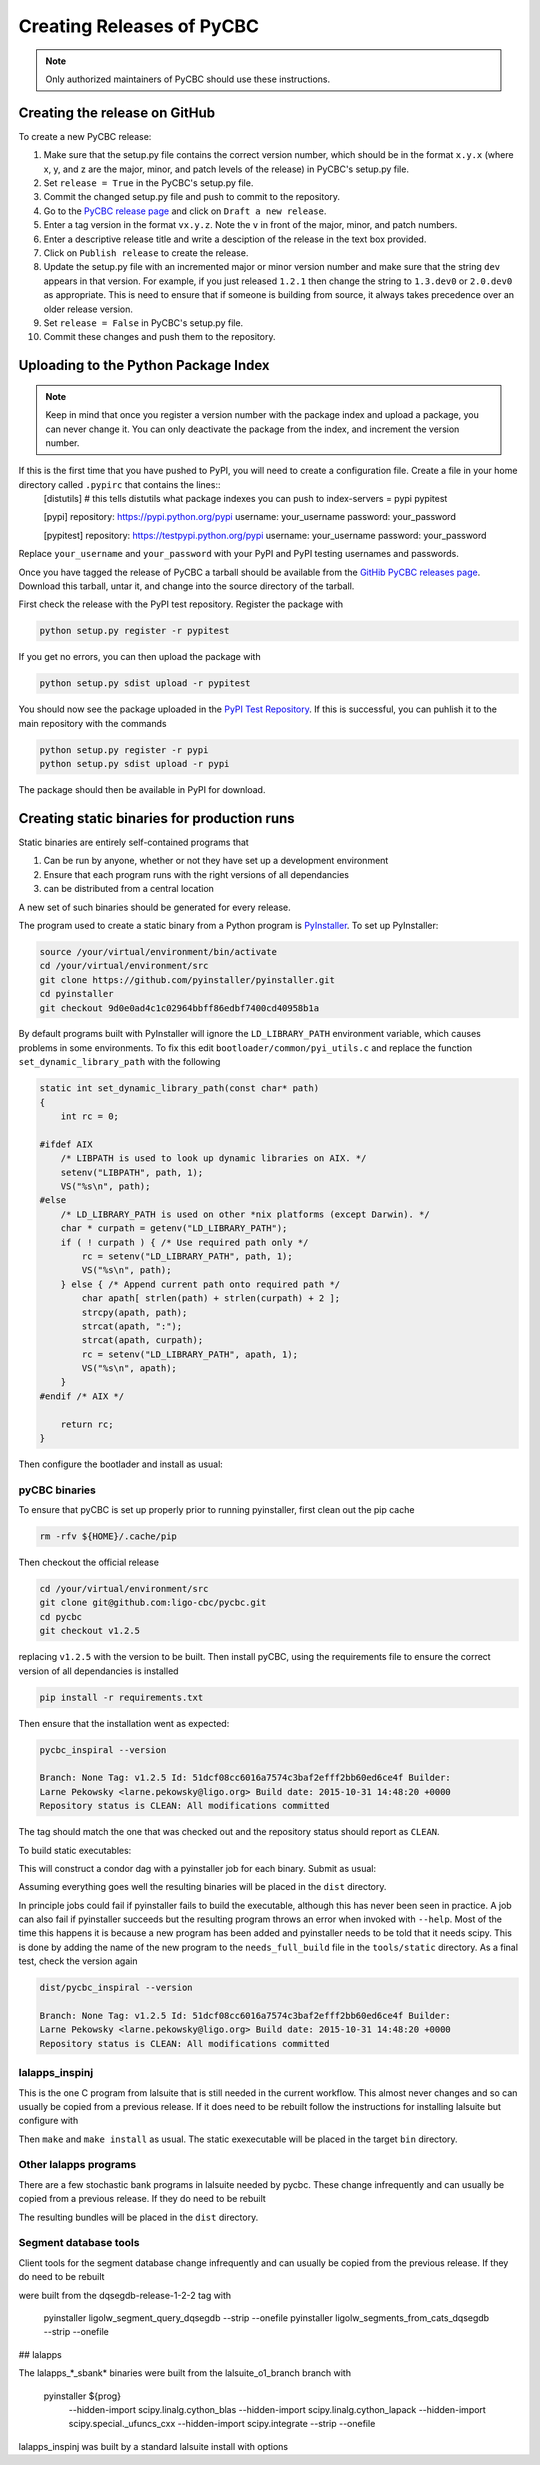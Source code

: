 ##########################
Creating Releases of PyCBC
##########################

.. note::

    Only authorized maintainers of PyCBC should use these instructions.


==============================
Creating the release on GitHub
==============================

To create a new PyCBC release:

#. Make sure that the setup.py file contains the correct version number, which should be in the format ``x.y.x`` (where x, y, and z are the major, minor, and patch levels of the release) in PyCBC's setup.py file.
#. Set ``release = True`` in the PyCBC's setup.py file.
#. Commit the changed setup.py file and push to commit to the repository.
#. Go to the `PyCBC release page <https://github.com/ligo-cbc/pycbc/releases>`_ and click on ``Draft a new release``. 
#. Enter a tag version in the format ``vx.y.z``. Note the ``v`` in front of the major, minor, and patch numbers. 
#. Enter a descriptive release title and write a desciption of the release in the text box provided.
#. Click on ``Publish release`` to create the release.
#. Update the setup.py file with an incremented major or minor version number and make sure that the string ``dev`` appears in that version. For example, if you just released ``1.2.1`` then change the string to ``1.3.dev0`` or ``2.0.dev0`` as appropriate. This is need to ensure that if someone is building from source, it always takes precedence over an older release version.
#. Set ``release = False`` in PyCBC's setup.py file.
#. Commit these changes and push them to the repository.

=====================================
Uploading to the Python Package Index
=====================================

.. note::

    Keep in mind that once you register a version number with the package index and upload a package, you can never change it. You can only deactivate the package from the index, and increment the version number.

If this is the first time that you have pushed to PyPI, you will need to create a configuration file. Create a file in your home directory called ``.pypirc`` that contains the lines::
    [distutils] # this tells distutils what package indexes you can push to
    index-servers =
    pypi
    pypitest

    [pypi]
    repository: https://pypi.python.org/pypi
    username: your_username
    password: your_password

    [pypitest]
    repository: https://testpypi.python.org/pypi
    username: your_username
    password: your_password

Replace ``your_username`` and ``your_password`` with your PyPI and PyPI testing usernames and passwords.

Once you have tagged the release of PyCBC a tarball should be available from the `GitHib PyCBC releases page <https://github.com/ligo-cbc/pycbc/releases>`_. Download this tarball, untar it, and change into the source directory of the tarball. 

First check the release with the PyPI test repository. Register the package with 

.. code:: bash

    python setup.py register -r pypitest

If you get no errors, you can then upload the package with

.. code:: bash

    python setup.py sdist upload -r pypitest

You should now see the package uploaded in the `PyPI Test Repository <https://testpypi.python.org/pypi>`_. If this is successful, you can puhlish it to the main repository with the commands

.. code:: bash

    python setup.py register -r pypi
    python setup.py sdist upload -r pypi

The package should then be available in PyPI for download.

============================================
Creating static binaries for production runs
============================================

Static binaries are entirely self-contained programs that

#. Can be run by anyone, whether or not they have set up a development environment
#. Ensure that each program runs with the right versions of all dependancies
#. can be distributed from a central location

A new set of such binaries should be generated for every release.

The program used to create a static binary from a Python program is 
`PyInstaller <http://www.pyinstaller.org/>`_.  To set up PyInstaller:

.. code:: bash

    source /your/virtual/environment/bin/activate
    cd /your/virtual/environment/src
    git clone https://github.com/pyinstaller/pyinstaller.git
    cd pyinstaller
    git checkout 9d0e0ad4c1c02964bbff86edbf7400cd40958b1a

By default programs built with PyInstaller will ignore the ``LD_LIBRARY_PATH``
environment variable, which causes problems in some environments.  To fix this
edit ``bootloader/common/pyi_utils.c`` and replace the function ``set_dynamic_library_path`` with the following

.. code-block:: c

    static int set_dynamic_library_path(const char* path)
    {
        int rc = 0;
    
    #ifdef AIX
        /* LIBPATH is used to look up dynamic libraries on AIX. */
        setenv("LIBPATH", path, 1);
        VS("%s\n", path);
    #else
        /* LD_LIBRARY_PATH is used on other *nix platforms (except Darwin). */
        char * curpath = getenv("LD_LIBRARY_PATH");
        if ( ! curpath ) { /* Use required path only */
            rc = setenv("LD_LIBRARY_PATH", path, 1);
            VS("%s\n", path);
        } else { /* Append current path onto required path */
            char apath[ strlen(path) + strlen(curpath) + 2 ];
            strcpy(apath, path);
            strcat(apath, ":");
            strcat(apath, curpath);
            rc = setenv("LD_LIBRARY_PATH", apath, 1);
            VS("%s\n", apath);
        }
    #endif /* AIX */
    
        return rc;
    }

.. Closing slash-star to keep vim happy /*

Then configure the bootlader and install as usual:

.. code:: bash
    cd bootloader
    ./waf configure build install --no-lsb
    cd ..
    python setup.py install

--------------
pyCBC binaries
--------------

To ensure that pyCBC is set up properly prior to running pyinstaller, first
clean out the pip cache

.. code:: bash

    rm -rfv ${HOME}/.cache/pip

Then checkout the official release

.. code:: bash

    cd /your/virtual/environment/src
    git clone git@github.com:ligo-cbc/pycbc.git
    cd pycbc
    git checkout v1.2.5

replacing ``v1.2.5`` with the version to be built.  Then install pyCBC, using
the requirements file to ensure the correct version of all dependancies is
installed

.. code:: bash

  pip install -r requirements.txt


Then ensure that the installation went as expected:

.. code::

    pycbc_inspiral --version

    Branch: None Tag: v1.2.5 Id: 51dcf08cc6016a7574c3baf2efff2bb60ed6ce4f Builder:
    Larne Pekowsky <larne.pekowsky@ligo.org> Build date: 2015-10-31 14:48:20 +0000
    Repository status is CLEAN: All modifications committed


The tag should match the one that was checked out and the repository status should
report as ``CLEAN``.

To build static executables:

.. code:: bash
   cd tools/static
   bash build_dag.sh

This will construct a condor dag with a pyinstaller job for each binary.
Submit as usual:

.. code:: bash
   condor_submit_dag build_static.dag

Assuming everything goes well the resulting binaries will be placed in the
``dist`` directory.

In principle jobs could fail if pyinstaller fails to build the executable,
although this has never been seen in practice.  A job can also fail if
pyinstaller succeeds but the resulting program throws an error when invoked
with ``--help``.  Most of the time this happens it is because a new program has
been added and pyinstaller needs to be told that it needs scipy.  This is done
by adding the name of the new program to the ``needs_full_build`` file in the
``tools/static`` directory.  As a final test, check the version again

.. code::

    dist/pycbc_inspiral --version

    Branch: None Tag: v1.2.5 Id: 51dcf08cc6016a7574c3baf2efff2bb60ed6ce4f Builder:
    Larne Pekowsky <larne.pekowsky@ligo.org> Build date: 2015-10-31 14:48:20 +0000
    Repository status is CLEAN: All modifications committed


---------------
lalapps_inspinj
---------------

This is the one C program from lalsuite that is still needed in the current
workflow.  This almost never changes and so can usually be copied from a
previous release.  If it does need to be rebuilt follow the instructions for
installing lalsuite but configure with

.. code:
    --enable-static-binaries --enable-static --disable-swig --disable-lalstochastic --disable-lalxml --disable-lalinference --disable-laldetchar --disable-lalpulsar --disable-framec

Then ``make`` and ``make install`` as usual.  The static exexecutable will be placed in the 
target ``bin`` directory.

----------------------
Other lalapps programs
----------------------

There are a few stochastic bank programs in lalsuite needed by pycbc.  These change infrequently and
can usually be copied from a previous release.  If they do need to be rebuilt

.. code::
    cd /path/to/your/lalsuite
    cd lalapps/src/inspiral/

    for prog in \*sbank\*.py
    do
      pyinstaller ${prog}                          \
        --hidden-import scipy.linalg.cython_blas   \
        --hidden-import scipy.linalg.cython_lapack \
        --hidden-import scipy.special._ufuncs_cxx  \
        --hidden-import scipy.integrate            \
        --strip                                    \
        --onefile
    done

The resulting bundles will be placed in the ``dist`` directory.



----------------------
Segment database tools
----------------------

Client tools for the segment database change infrequently and can usually be
copied from the previous release.  If they do need to be rebuilt

were built from the dqsegdb-release-1-2-2 tag with 

    pyinstaller ligolw_segment_query_dqsegdb --strip --onefile
    pyinstaller ligolw_segments_from_cats_dqsegdb --strip --onefile


## lalapps

The lalapps_*_sbank* binaries were built from the lalsuite_o1_branch branch with

    pyinstaller ${prog}                          \
      --hidden-import scipy.linalg.cython_blas   \
      --hidden-import scipy.linalg.cython_lapack \
      --hidden-import scipy.special._ufuncs_cxx  \
      --hidden-import scipy.integrate            \
      --strip                                    \
      --onefile


lalapps_inspinj was built by a standard lalsuite install with options




